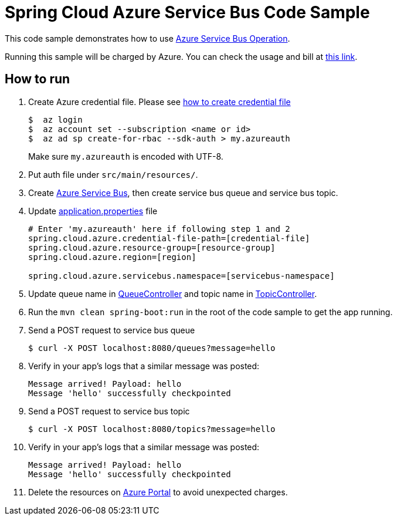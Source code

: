 = Spring Cloud Azure Service Bus Code Sample

This code sample demonstrates how to use https://github.com/Microsoft/spring-cloud-azure/blob/master/spring-integration-azure/src/main/java/com/microsoft/azure/spring/integration/servicebus/topic/ServiceBusTopicOperation.java[Azure Service Bus Operation].

Running this sample will be charged by Azure. You can check the usage and bill at https://azure.microsoft.com/en-us/account/[this link].

== How to run

1.  Create Azure credential file. Please see https://github.com/Azure/azure-libraries-for-java/blob/master/AUTH.md[how
to create credential file]
+
....
$  az login
$  az account set --subscription <name or id>
$  az ad sp create-for-rbac --sdk-auth > my.azureauth
....
+
Make sure `my.azureauth` is encoded with UTF-8.

2. Put auth file under `src/main/resources/`.

3. Create https://docs.microsoft.com/en-us/azure/service-bus-messaging/service-bus-create-namespace-portal[Azure Service Bus], then create service bus queue and service bus topic.

4. Update link:src/main/resources/application.properties[application.properties] file
+
....
# Enter 'my.azureauth' here if following step 1 and 2
spring.cloud.azure.credential-file-path=[credential-file]
spring.cloud.azure.resource-group=[resource-group]
spring.cloud.azure.region=[region]

spring.cloud.azure.servicebus.namespace=[servicebus-namespace]
....
+

5. Update queue name in https://github.com/Microsoft/spring-cloud-azure/tree/master/spring-cloud-azure-samples/spring-cloud-azure-servicebus-operation-sample/src/main/java/example/QueueController.java[QueueController] and topic name in https://github.com/Microsoft/spring-cloud-azure/tree/master/spring-cloud-azure-samples/spring-cloud-azure-servicebus-operation-sample/src/main/java/example/TopicController.java[TopicController].

5. Run the `mvn clean spring-boot:run` in the root of the code sample to get the app running.

6.  Send a POST request to service bus queue
+
....
$ curl -X POST localhost:8080/queues?message=hello
....

7. Verify in your app's logs that a similar message was posted:
+
....
Message arrived! Payload: hello
Message 'hello' successfully checkpointed
....

8.  Send a POST request to service bus topic
+
....
$ curl -X POST localhost:8080/topics?message=hello
....

9. Verify in your app's logs that a similar message was posted:
+
....
Message arrived! Payload: hello
Message 'hello' successfully checkpointed
....

10. Delete the resources on http://ms.portal.azure.com/[Azure Portal] to avoid unexpected charges.
